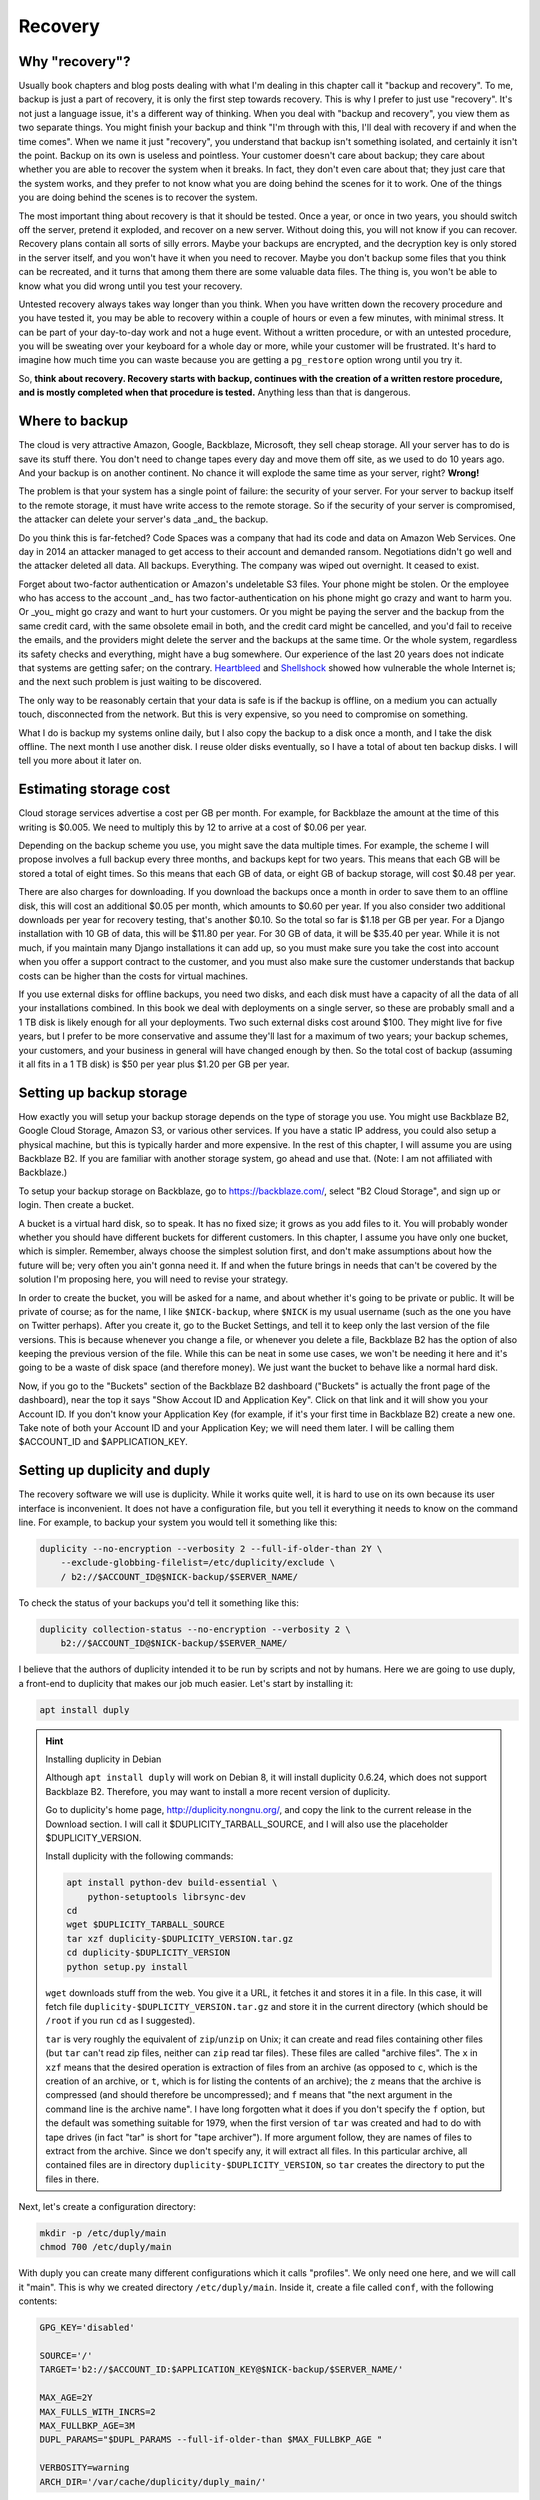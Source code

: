 Recovery
========

Why "recovery"?
---------------

Usually book chapters and blog posts dealing with what I'm dealing in
this chapter call it "backup and recovery". To me, backup is just a part
of recovery, it is only the first step towards recovery. This is why I
prefer to just use "recovery". It's not just a language issue, it's a
different way of thinking. When you deal with "backup and recovery", you
view them as two separate things. You might finish your backup and think
"I'm through with this, I'll deal with recovery if and when the time
comes". When we name it just "recovery", you understand that backup
isn't something isolated, and certainly it isn't the point. Backup on
its own is useless and pointless. Your customer doesn't care about
backup; they care about whether you are able to recover the system when
it breaks. In fact, they don't even care about that; they just care that
the system works, and they prefer to not know what you are doing behind
the scenes for it to work. One of the things you are doing behind the
scenes is to recover the system.

The most important thing about recovery is that it should be tested.
Once a year, or once in two years, you should switch off the server,
pretend it exploded, and recover on a new server. Without doing this,
you will not know if you can recover. Recovery plans contain all sorts
of silly errors. Maybe your backups are encrypted, and the decryption
key is only stored in the server itself, and you won't have it when you
need to recover. Maybe you don't backup some files that you think can be
recreated, and it turns that among them there are some valuable data
files. The thing is, you won't be able to know what you did wrong until
you test your recovery.

Untested recovery always takes way longer than you think. When you have
written down the recovery procedure and you have tested it, you may be
able to recovery within a couple of hours or even a few minutes, with
minimal stress. It can be part of your day-to-day work and not a huge
event. Without a written procedure, or with an untested procedure, you
will be sweating over your keyboard for a whole day or more, while your
customer will be frustrated. It's hard to imagine how much time you can
waste because you are getting a ``pg_restore`` option wrong until you
try it.

So, **think about recovery. Recovery starts with backup, continues with
the creation of a written restore procedure, and is mostly completed
when that procedure is tested.** Anything less than that is dangerous.

Where to backup
---------------

The cloud is very attractive Amazon, Google, Backblaze, Microsoft, they
sell cheap storage. All your server has to do is save its stuff there.
You don't need to change tapes every day and move them off site, as we
used to do 10 years ago. And your backup is on another continent. No
chance it will explode the same time as your server, right? **Wrong!** 

The problem is that your system has a single point of failure: the
security of your server. For your server to backup itself to the remote
storage, it must have write access to the remote storage. So if the
security of your server is compromised, the attacker can delete your
server's data _and_ the backup.

Do you think this is far-fetched? Code Spaces was a company that had its
code and data on Amazon Web Services. One day in 2014 an attacker
managed to get access to their account and demanded ransom. Negotiations
didn't go well and the attacker deleted all data. All backups.
Everything. The company was wiped out overnight. It ceased to exist.

Forget about two-factor authentication or Amazon's undeletable S3 files.
Your phone might be stolen. Or the employee who has access to the
account _and_ has two factor-authentication on his phone might go crazy
and want to harm you.  Or _you_ might go crazy and want to hurt your
customers. Or you might be paying the server and the backup from the
same credit card, with the same obsolete email in both, and the credit
card might be cancelled, and you'd fail to receive the emails, and the
providers might delete the server and the backups at the same time.  Or
the whole system, regardless its safety checks and everything, might
have a bug somewhere. Our experience of the last 20 years does not
indicate that systems are getting safer; on the contrary.  Heartbleed_
and Shellshock_ showed how vulnerable the whole Internet is; and the
next such problem is just waiting to be discovered.

The only way to be reasonably certain that your data is safe is if the
backup is offline, on a medium you can actually touch, disconnected from
the network. But this is very expensive, so you need to compromise on
something.

What I do is backup my systems online daily, but I also copy the backup
to a disk once a month, and I take the disk offline. The next month I
use another disk. I reuse older disks eventually, so I have a total of
about ten backup disks. I will tell you more about it later on.

.. _heartbleed: https://en.wikipedia.org/wiki/Heartbleed
.. _shellshock: https://en.wikipedia.org/wiki/Shellshock_%28software_bug%29

Estimating storage cost
-----------------------

Cloud storage services advertise a cost per GB per month. For example,
for Backblaze the amount at the time of this writing is $0.005. We need
to multiply this by 12 to arrive at a cost of $0.06 per year.

Depending on the backup scheme you use, you might save the data multiple
times. For example, the scheme I will propose involves a full backup
every three months, and backups kept for two years. This means that each
GB will be stored a total of eight times. So this means that each GB of
data, or eight GB of backup storage, will cost $0.48 per year.

There are also charges for downloading. If you download the backups once
a month in order to save them to an offline disk, this will cost an
additional $0.05 per month, which amounts to $0.60 per year. If you also
consider two additional downloads per year for recovery testing, that's
another $0.10. So the total so far is $1.18 per GB per year. For a
Django installation with 10 GB of data, this will be $11.80 per year.
For 30 GB of data, it will be $35.40 per year. While it is not much, if
you maintain many Django installations it can add up, so you must make
sure you take the cost into account when you offer a support contract to
the customer, and you must also make sure the customer understands that
backup costs can be higher than the costs for virtual machines.

If you use external disks for offline backups, you need two disks, and
each disk must have a capacity of all the data of all your installations
combined. In this book we deal with deployments on a single server, so
these are probably small and a 1 TB disk is likely enough for all your
deployments. Two such external disks cost around $100. They might live
for five years, but I prefer to be more conservative and assume they'll
last for a maximum of two years; your backup schemes, your customers,
and your business in general will have changed enough by then. So the
total cost of backup (assuming it all fits in a 1 TB disk) is $50 per
year plus $1.20 per GB per year.

Setting up backup storage
-------------------------

How exactly you will setup your backup storage depends on the type of
storage you use. You might use Backblaze B2, Google Cloud Storage,
Amazon S3, or various other services. If you have a static IP address,
you could also setup a physical machine, but this is typically harder
and more expensive. In the rest of this chapter, I will assume you are
using Backblaze B2. If you are familiar with another storage system, go
ahead and use that. (Note: I am not affiliated with Backblaze.)

To setup your backup storage on Backblaze, go to https://backblaze.com/,
select "B2 Cloud Storage", and sign up or login. Then create a bucket.

A bucket is a virtual hard disk, so to speak. It has no fixed size; it
grows as you add files to it. You will probably wonder whether you
should have different buckets for different customers. In this chapter,
I assume you have only one bucket, which is simpler. Remember, always
choose the simplest solution first, and don't make assumptions about how
the future will be; very often you ain't gonna need it. If and when the
future brings in needs that can't be covered by the solution I'm
proposing here, you will need to revise your strategy.

In order to create the bucket, you will be asked for a name, and about
whether it's going to be private or public. It will be private of
course; as for the name, I like ``$NICK-backup``, where ``$NICK`` is my
usual username (such as the one you have on Twitter perhaps). After you
create it, go to the Bucket Settings, and tell it to keep only the last
version of the file versions. This is because whenever you change a
file, or whenever you delete a file, Backblaze B2 has the option of also
keeping the previous version of the file. While this can be neat in some
use cases, we won't be needing it here and it's going to be a waste of
disk space (and therefore money). We just want the bucket to behave like
a normal hard disk.

Now, if you go to the "Buckets" section of the Backblaze B2 dashboard
("Buckets" is actually the front page of the dashboard), near the top it
says "Show Accout ID and Application Key". Click on that link and it
will show you your Account ID. If you don't know your Application Key
(for example, if it's your first time in Backblaze B2) create a new one.
Take note of both your Account ID and your Application Key; we will need
them later. I will be calling them $ACCOUNT_ID and $APPLICATION_KEY.

Setting up duplicity and duply
------------------------------

The recovery software we will use is duplicity. While it works quite
well, it is hard to use on its own because its user interface is
inconvenient. It does not have a configuration file, but you tell it
everything it needs to know on the command line. For example, to backup
your system you would tell it something like this:

.. code-block:: bash

   duplicity --no-encryption --verbosity 2 --full-if-older-than 2Y \
       --exclude-globbing-filelist=/etc/duplicity/exclude \
       / b2://$ACCOUNT_ID@$NICK-backup/$SERVER_NAME/

To check the status of your backups you'd tell it something like this:

.. code-block:: bash

   duplicity collection-status --no-encryption --verbosity 2 \
       b2://$ACCOUNT_ID@$NICK-backup/$SERVER_NAME/

I believe that the authors of duplicity intended it to be run by
scripts and not by humans. Here we are going to use duply, a
front-end to duplicity that makes our job much easier. Let's start
by installing it:

.. code-block:: bash

    apt install duply

.. hint:: Installing duplicity in Debian

   Although ``apt install duply`` will work on Debian 8, it will install
   duplicity 0.6.24, which does not support Backblaze B2. Therefore, you
   may want to install a more recent version of duplicity.

   Go to duplicity's home page, http://duplicity.nongnu.org/, and copy
   the link to the current release in the Download section. I will call
   it $DUPLICITY_TARBALL_SOURCE, and I will also use the placeholder
   $DUPLICITY_VERSION.

   Install duplicity with the following commands:

   .. code-block:: bash

      apt install python-dev build-essential \
          python-setuptools librsync-dev
      cd
      wget $DUPLICITY_TARBALL_SOURCE
      tar xzf duplicity-$DUPLICITY_VERSION.tar.gz
      cd duplicity-$DUPLICITY_VERSION
      python setup.py install

   ``wget`` downloads stuff from the web. You give it a URL, it fetches
   it and stores it in a file. In this case, it will fetch file
   ``duplicity-$DUPLICITY_VERSION.tar.gz`` and store it in the current
   directory (which should be ``/root`` if you run ``cd`` as I
   suggested).

   ``tar`` is very roughly the equivalent of ``zip``/``unzip`` on Unix;
   it can create and read files containing other files (but ``tar``
   can't read zip files, neither can ``zip`` read tar files). These
   files are called "archive files". The ``x`` in ``xzf`` means that the
   desired operation is extraction of files from an archive (as opposed
   to ``c``, which is the creation of an archive, or ``t``, which is for
   listing the contents of an archive); the ``z`` means that the archive
   is compressed (and should therefore be uncompressed); and ``f`` means
   that "the next argument in the command line is the archive name". I
   have long forgotten what it does if you don't specify the ``f``
   option, but the default was something suitable for 1979, when the
   first version of ``tar`` was created and had to do with tape drives
   (in fact "tar" is short for "tape archiver"). If more argument
   follow, they are names of files to extract from the archive. Since we
   don't specify any, it will extract all files. In this particular
   archive, all contained files are in directory
   ``duplicity-$DUPLICITY_VERSION``, so ``tar`` creates the directory to
   put the files in there.

Next, let's create a configuration directory:

.. code-block:: bash

    mkdir -p /etc/duply/main
    chmod 700 /etc/duply/main

With duply you can create many different configurations which it calls
"profiles". We only need one here, and we will call it "main".  This is
why we created directory ``/etc/duply/main``. Inside it, create a file
called ``conf``, with the following contents:

.. code-block:: ini

    GPG_KEY='disabled'

    SOURCE='/'
    TARGET='b2://$ACCOUNT_ID:$APPLICATION_KEY@$NICK-backup/$SERVER_NAME/'

    MAX_AGE=2Y
    MAX_FULLS_WITH_INCRS=2
    MAX_FULLBKP_AGE=3M
    DUPL_PARAMS="$DUPL_PARAMS --full-if-older-than $MAX_FULLBKP_AGE "

    VERBOSITY=warning
    ARCH_DIR='/var/cache/duplicity/duply_main/'

Also create a file ``/etc/duply/main/exclude``, with the following
contents::

    - /dev
    - /proc
    - /sys
    - /run
    - /var/lock
    - /var/run
    - /lost+found
    - /boot
    - /tmp
    - /var/tmp
    - /media
    - /mnt
    - /var/cache
    - /var/crash
    - /var/swap
    - /var/swapfile
    - /var/swap.img
    - /var/lib/mysql
    - /var/lib/postgres

You can now backup your system by executing this command:

.. code-block:: bash

   duply main backup

If this is a small virtual server, it should finish in a few minutes.
**This, however, is just a temporary test.** There are many things that
won't work correctly, and one of the most important is that we haven't
backed up PostgreSQL (and MySQL, if you happen to use it). We just made
this test to get you up and running.  Let me now explain what these
configuration files mean.

Duply configuration
-------------------

Let's check again the duply configuration file,
``/etc/duply/main/conf``:

.. code-block:: ini

    GPG_KEY='disabled'

    SOURCE='/'
    TARGET='b2://$ACCOUNT_ID:$APPLICATION_KEY@$NICK-backup/$SERVER_NAME/'

    MAX_AGE=2Y
    MAX_FULLS_WITH_INCRS=2
    MAX_FULLBKP_AGE=3M
    DUPL_PARAMS="$DUPL_PARAMS --full-if-older-than $MAX_FULLBKP_AGE "

    VERBOSITY=warning
    ARCH_DIR='/var/cache/duplicity/duply_main/'

**GPG_KEY='disabled'**
    Duplicity, and therefore duply, can encrypt the backups. The
    rationale is that the backup storage provider shouldn't be able to
    read your files. So if you have a company, and you have a server at
    the company premises, and you backup the server at Backblaze or at
    Google, you might not want Backblaze or Google to be able to read
    the company's files. In our case this would achieve much less. Our
    virtual server provider can read our files anyway, since they are
    stored in our virtual server, in a data centre owned by the
    provider. Making it impossible for Backblaze to read our files
    doesn't achieve much if Digital Ocean can read them. Encrypting the
    backups is often more trouble than what it's worth, so we just
    disable it.

**SOURCE='/'**
    The ``SOURCE`` setting specifies the directory to backup. We specify
    the root directory in order to backup the entire file system. We
    will actually exclude some files and directories as I explain in the
    next section.

**TARGET='b2://...'**
    This is the place to backup to. The first part, ``b2:``, specifies
    the "storage backend". Duplicity supports many storage backends;
    they are listed in ``man duplicity``, Section "URL Format". As you
    can see, the syntax for the Backblaze B2 backend is
    "b2://account_id:application_key@bucket/directory". Even if you have
    only one server, it's likely that soon you will have more, so store
    your backups in the $SERVER_NAME directory.

**MAX_AGE=2Y**
    This means that backups older than 2 years will be deleted. Note
    that, if your databases contain customer data, it may be illegal to
    keep the backups for more than a specified amount of time. If a user
    decides to unsubscribe or otherwise remove their data from your
    database, you are often required to delete every trace of your
    customer's data from everywhere, including the backups, within a
    specified amount of time, such as six months or two years. You need
    to check your local privacy laws.

**MAX_FULLS_WITH_INCRS=2** **MAX_FULLBKP_AGE=3M**
    A **full backup** backs up everything. In an **incremental backup**
    only the things that have changed since the previous backup are
    backed up. So if on 12 January you perform a full backup, an
    incremental backup on 13 January will only save the things that have
    changed since 12 January, and another incremental on 14 January will
    only save what has changed since 13 January. ``MAX_FULLBKP_AGE=3M``
    means that every three months a new full backup will occur.
    ``MAX_FULLS_WITH_INCRS=2`` means that incremental backups will be
    kept only for the last two full backups; for older full backups,
    incrementals will be removed.
    
    Collectively these parameters (together with ``MAX_AGE=2Y``) mean
    that a total of about eight full backups will be kept; for the most
    recent three to six months, the daily history of the files will be
    kept, whereas for the time before the quarterly history will be
    kept. You will thus be able to restore your system to the state it
    was two days ago, or three days ago, or 58 days ago, but not
    necessarily exactly 407 days ago—you will need to round this up to
    about 45 days earlier or later.

    Keeping the history of your system is very important. It is common
    to lose some data and realize it some time later. If each backup
    simply overwrote the previous one, and you realized today that you
    had accidentally deleted a file four days ago, you'd be in trouble.

**DUPL_PARAMS="$DUPL_PARAMS ..."**
    If you want to add any parameters to duplicity that have not been
    foreseen in duply, you can specify them in ``DUPL_PARAMS``. Duply
    just takes the value of ``DUPL_PARAMS`` and adds it to the duplicity
    command line. Duply does not directly support ``MAX_FULLBKP_AGE``,
    so we need to manually add it to ``DUPL_PARAMS``.

    The ``$DUPL_PARAMS`` and ``$MAX_FULLBKP_AGE`` should be included
    literally in the file, the aren't placeholders such as ``$NICK``,
    ``$ACCOUNT_ID`` and ``$APPLICATION_KEY``
    
**VERBOSITY=warning**
    Options are error, warning, notice, info, and debug. "warning" will
    show warnings and errors; "notice" will show notices and warnings
    and errors; and so on. "warning" is usually fine.

**ARCH_DIR='/var/cache/duplicity/duply_main/'**
    Duplicity keeps a cache on the local machine that helps it know what
    things it has backed up, without actually needing to fetch that
    information from the backup storage—this speeds things up and
    lessens network traffic. If this local cache is deleted, it
    recreates it by reading stuff from remotely. Duply's default cache
    path is suboptimal so we change it.

In order to see duply's documentation for these settings you need to ask
it to create a configuration file. We created the configuration files
above ourselves, but we could have given the command ``duply main
create``, and this would have created ``/etc/duply/main/conf`` and
``/etc/duply/main/exclude``; actually it creates these files under
``/etc/duply`` only if that directory exists; otherwise it creates them
under ``~/.duply``. After it creates the files, you are supposed to go
and edit them. The automatically created ``conf`` is heavily commented
and the comments explain what each setting does. So if you want to read
the docs, ``duply tmp create``, then go to ``/etc/duply/tmp/conf`` and
read.

When you run duply what it actually does is read your configuration
files, convert them into command line arguments for duplicity, and
execute duplicity with a huge command line. For this reason, the
documentation of duply's settings often refers you to duplicity. For
example, for details on ``MAX_FULLS_WITH_INCRS``, the comments in
``conf`` tell you to execute ``man duplicity`` and read about
``remove-all-inc-of-but-n-full``.

Excluding files
---------------

The file ``/etc/duply/main/exclude`` contains files and directories that
shall be excluded from the backup. Actually it uses a slightly
complicated language that allows you to say things like "exclude
directory X but include X/Y but do not include X/Y/Z". However, we will
use it in a simple way, just in order to exclude files and directories,
which means we just precede each path with "-". The exclude file we
specified two sections ago is this::

    - /dev
    - /proc
    - /sys
    - /run
    - /var/lock
    - /var/run
    - /lost+found
    - /boot
    - /tmp
    - /var/tmp
    - /media
    - /mnt
    - /var/cache
    - /var/crash
    - /var/swap
    - /var/swapfile
    - /var/swap.img
    - /var/lib/mysql
    - /var/lib/postgres

**/dev, /proc, /sys**
   In these directories you will not find real files. ``/dev`` contains
   device files. In Unix most devices look like files. In fact, one of
   the Unix principles is that everything is a file. So the first hard
   disk is usually ``/dev/sda`` (but in virtual machines it is often
   ``/dev/vda``). ``/dev/sda1`` (or ``/dev/vda1``) is the first
   partition of that disk. You can actually open ``/dev/sda`` (or
   ``/dev/vda``) and write to it (the root user has permission to do
   so), which will of course corrupt your system. Reading it is not a
   problem though (but it's rarely useful).

   ``/sys`` and ``/proc`` contain information about the system. For
   example, ``/proc/meminfo`` contains information about RAM, and
   ``/proc/cpuinfo`` about the CPU. You can examine the contents of
   these "files" by typing, for example, ``cat /proc/meminfo`` (the
   ``cat`` command prints the contents of files).

   The ``/dev``, ``/sys`` and ``/proc`` directories exist on your disk
   only as empty directories. The "files" inside them are created by the
   kernel, and they do not exist on the disk.  Not only does
   it not make sense to backup, you would also be in trouble if you
   attempted to.

**/run, /var/lock, /var/run**
   ``/run`` stores information about running services, in order to keep
   track of them. This information is mostly process ids and locks. For
   example, ``/run/sshd.pid`` contains the process id of the SSH server.
   The system will use this information if, for example, you ask to
   restart the SSH server.  Whenever the system boots, it empties that
   directory, otherwise the system would be confused. In older versions
   such information was stored in ``/var/lock`` and ``/var/run``, which
   are now usually just symbolic links to ``/run`` or to a subdirectory
   of ``/run``.

**/lost+found**
   In certain types of filesystem corruption, fsck (the equivalent of
   Windows checkdsk) puts in there orphan files that it existed on the
   disk but did not have a directory entry. I've been using Unix systems
   for 25 years now, and I've had plenty of power failures while the
   system was on, and many of them were in the old times without
   journaling, and yet I believe I've only once seen files in that
   directory, and they were not useful to me. It's more a legacy
   directory, and many modern filesystems, such as XFS, don't have it at
   all. You will not use it, let alone back it up.

**/boot**
   This directory contains the stuff essential to boot the system,
   namely the boot loader and the Linux kernel. The installer creates it
   and you normally don't need it in backup.

**/tmp, /var/tmp**
   ``/tmp`` is for temporary files; any file you create there will be
   deleted in the next reboot. If you want to create a temporary file
   that will survive reboots, use ``/var/tmp``.

**/media, /mnt**
   Unlike Windows, where disks and disk-like devices get a letter (C:,
   D:, E: and so on), in Unix there is a single directory tree. There is
   only one ``/bin``. So, assume you have two disks. How do you access
   the second disk? The answer is that you "mount" it on a point of the
   directory tree. For example, a relatively common setup for multiuser
   systems is for the second disk to contain the ``/home`` directory
   with the user data, and for the first disk to contain all the rest.
   In that case, after the system boots, it will mount the second disk
   at ``/home``, so if you ``ls /home`` you will see the contents of the
   second disk (if the first disk also has files inside the ``/home``
   directory, these will become hidden and inaccessible after the second
   disk is mounted).

   The ``/media`` directory is used mostly in desktop systems. If you
   plugin a USB memory stick or a CDROM, it is usually mounted in a
   subdirectory of ``/media``. The ``/mnt`` directory exists only as a
   facility for the administrator, whenever there is a need to
   temporarily mount another disk. These two directories are rarely used
   in small virtual servers.

**/var/cache**
   As its name implies, this directory is for cached data. Anything in
   it can be recreated. Its purpose is to speed things up, for example
   by keeping local copies of things whose canonical position is
   somewhere in the network. It can be quite large and it would be a
   waste of storage to back it up.

**/var/swap, /var/swapfile, /var/swap.img**
   These are nonstandard files that some administrators use for swap
   space (swap space is what Windows incorrectly calls "virtual
   memory"). Swap space is normally placed on dedicated disk partitions.
   If your system doesn't have such files, so much the better, but keep
   these files excluded because in the future you or another
   administrator might create them.

**/var/crash**
   If the system crashes the kernel may dump some debugging information
   in there.

**/var/lib/mysql, /var/lib/postgres**
   We won't directly backup your databases. Section "Backing up
   databases" explains why and how.

One more directory that is giving me headaches is ``/var/lib/lxcfs``. It
seems, among other things, to contain stuff similar to ``/proc``, which
creates error messages when you try to walk through. It is related to
LXC, a virtual machine technology, which seems to be installed on Ubuntu
by default (at least in Digital Ocean). I think it could be a bad idea
to exclude it, in case you start using LXC in the future and forget it's
not being backed up. I just remove LXC with ``apt purge lxc-common`` and
I'm done, as this also removes the directory.

Additional directories for excluding or including
-------------------------------------------------

Your backup system will work well if you exclude only the directories I
already mentioned. In this section I explain what the other directories
are and I discuss whether under what circumstances they should be
excluded.

**/bin, /lib, /sbin**
   ``/bin`` and ``/sbin`` contain executable programs. For example, if
   you list the contents of ``/bin``, you will find that ``ls`` itself
   is among the files listed. The files in ``/bin`` and ``/sbin`` are
   roughly the equivalent of the .EXE files in ``C:\Windows\System32``.
   The difference between ``/bin`` and ``/sbin`` is that programs in
   ``/bin`` are intended to be run by all users, whereas the ones in
   ``/sbin`` are for administrators only. For example, all users are
   expected to want to list their files with ``ls``, but only
   administrators are expected to partition disks with ``fdisk``, which
   is why ``fdisk`` is ``/sbin/fdisk``.

   ``/lib`` contains shared libraries (the equivalent of Windows Dynamic
   Link Libraries). The files in ``/lib`` are roughly the equivalent of
   the .DLL files in ``C:\Windows\System32``. One difference is that in
   ``C:\Windows\System32`` you may also find DLLs installed by
   third-party software; in ``/lib``, however, there are only shared
   libraries essential for the operation of the system.

   There may also be other ``/lib`` directories, such as ``/lib32`` or
   ``/lib64``. These also contain essential shared libraries. On my
   64-bit systems the libraries are actually in ``/lib``, but there also
   exists ``/lib64``, which only contains a symbolic link to a library
   in ``/lib`` On other systems ``/lib`` may be a symbolic to either
   ``/lib32`` or ``/lib64``. In any case, the system manages all these
   directories itself and we usually don't need to care.

**/etc**
   As we have already said in Chapter 3, ``/etc`` contains configuration
   files.

**/home, /root**
   ``/home`` is where user files are stored. It's the equivalent of
   Windows' ``C:\Users`` (formerly ``C:\Documents and Settings``).
   However, the root user doesn't have a directory under ``/home``;
   instead, the home directory for the root user is ``/root``.  Since
   the root user is only meant to do administrative work on a system and
   not to use it and create files like a normal user, the ``/root``
   directory is often essentially empty and unused. However, if you want
   to create some files it's an appropriate place.

   Very often in servers ``/home`` is also empty, since there are no
   real users (people), but this actually depends on how the
   administrator decides to setup the system. For example, some people
   may create a django user with a ``/home/django`` directory and install
   their django project in there. In this book we have created a user,
   but we have been using different directories for the Django project,
   as explained in Chapters 3 and 5.

**/usr, /opt, /srv**
   ``/usr`` has nothing to do with users, and its name is a historical
   accident. It's the closest thing there is to Windows' ``C:\Program
   Files``. Everything in ``/usr`` is in subdirectories.

   ``/usr/bin``, ``/usr/lib``, and ``/usr/sbin`` are much like ``/bin``,
   ``/lib`` and ``/sbin``. The difference is that the latter contain the
   most essential utilities and libraries of the operating system,
   whereas the ones under ``/usr`` contain stuff from add-on packages
   and the less important utilities. Nowadays the distinction is not
   important, and I think that lately some systems are starting to make
   ``/bin`` a link to ``/usr/bin`` and so on. It used to be important
   when the disks were small and the whole of ``/usr`` was on another
   disk that was being mounted later in the boot process.

   ``/usr/share`` contains program information other than binaries and
   libraries, but not data. ``/usr`` contains information that is part
   of a program installation, and therefore does not change.  One
   example of information that goes in ``/usr/share`` is documentation.
   ``/usr/share`` also contains libraries, such as Python .py files,
   that are architecture-independent (they are the same whether you are
   on 32-bit or 64-bit systems or ARM systems).

   I'm not going to bother you with more details about the ``/usr``
   subdirectories, except ``/usr/local``. Everything installed in
   ``/usr``, except ``/usr/local``, is managed by the Debian/Ubuntu
   package manager.  For example, ``apt`` will install programs in
   ``/usr``, but will not touch ``/usr/local``. Likewise, while you can
   touch ``/usr/local``, you should not touch any other place under
   ``/usr``, because this is supposed to be touched only by the system's
   package manager.  The tools you use respect that; for example, if you
   install system-wide a Python module with ``pip``, it will install it
   somewhere under ``/usr/local/lib`` and/or ``/usr/local/share``.
   ``/usr/local`` has more or less the same subdirectories as ``/usr``,
   and the difference is that only you (or your tools) write to
   ``/usr/local``, and only the system package manager writes to the
   rest of ``/usr``.

   Programs not installed by the system package manager should go either
   to ``/usr/local``, or to ``/opt``, or to ``/srv``. The best practice
   would be like this:

    - If the program replaces a system program, use ``/usr/local``. For
      example, a few pages ago I explained how we can install duplicity
      on Debian 8. The installation procedure I specified will by
      default put it in ``/usr/local``.

    - If the program, its configuration and its data are to be installed
      in a single directory, it should be a subdirectory of ``/srv``.

    - If the program directories is going to be cleanly separated into
      executables, configuration, and data, the program should go to
      ``/opt`` (and the configuration to ``/etc/opt``, and the data to
      ``/var/opt``). This is what we have been doing with our Django
      project throughout this book.

   This subtle distinction is not always followed in practice by all
   people, so you should be careful with your assumptions.
   
On carefully setup systems, you don't need to backup ``/bin``, ``/lib``,
``/sbin``, ``/usr`` and ``/opt``, because you can recreate them by
re-installing the programs. This is true particularly if you are setting
up your servers using some kind of automation system. I use Ansible. If
a server explodes, I setup another one, I press a button, and Ansible
sets up the server in a few minutes, installing and configuring all
necessary software. I only need to restore the data. In theory (and in
practice) I don't need ``/etc`` either, but I never exclude it from
backup, it's only about 10 M anyway. So, in theory, the only directories
you need to backup are ``/var``, ``/srv``, ``/root`` and ``/home``.

.. warning:: Specify what you want to exclude, not what you want to backup

   If you decide that only a few directories are worth backing up, it
   may be tempting to tell the system "backup directories X, Y and Z"
   instead of telling it "backup the root directory and exclude A, B, C,
   D, E, F, G, H, I and J". Don't do it. In the future, you or another
   administrator will create a directory such as ``/data`` and put
   critical stuff in there, and everyone will forget that it is not
   being backed up. Always backup the root file system and specify what
   you want to exclude, not what you want to include.

If you aren't using automation (and this could fill another book on its
own), it would be better to not exclude ``/opt`` from backup, because it
will make it harder to recover. It's very unlikely ``/bin``, ``/lib``
and ``/sbin`` will be useful when restoring, but they're not much disk
space anyway. The only real question is whether to backup ``/usr``,
which can be perhaps 1 G. At $1.20 per year it's not much, but it might
also make backup and restore slower.

Is your head spinning? Here's the bottom line: use the exclude list
provided in the previous section, and if you feel confident also exclude
``/bin``, ``/lib``, ``/sbin`` and ``/usr``. If your Django project's
files in ``/opt`` consume much space, and you believe you can re-clone
them fast and setup the virtualenv fast (as described in Chapter 3), you
can also exclude ``/opt``.

**Whatever you decide, you might make an error. You might accidentally
exclude something crucial. This is true even if you don't exclude
anything at all. For example, if you keep encrypted backups, you might
think you are saving everything but you might be forgetting to store the
decryption password somewhere.**

**The only way to be reasonably certain you are not screwing up is to
test your recovery as I explain later.**

.. tip:: Check the disk space

   Two commands you will find useful are ``df`` and ``du``.

   .. code-block:: bash

      df -h

   This shows the disk space usage for all the file systems. You are
   normally only interested for the file system that is mounted on "/",
   which is something like ``/dev/sda1`` or ``/dev/vda1``. This is your
   main disk.

   .. code-block:: bash

      cd /
      du -sh *

   This will calculate and display the disk space that is occupied by each
   directory. It will throw some error messages, which can be ignored.

   A useful variation is this:

   .. code-block:: bash

      du -sh * | sort -h

   This means "take the standard output of ``du -sh *`` and use it as
   standard input to ``sort -h``". The standard output does not include
   the error messages (these go to the standard error). ``sort`` is a
   program that sorts its input; with the ``-h`` option, it sorts human
   readable byte counts such as "15M" and "1.1G".

   If the output of ``du`` is longer than your terminal, another useful
   idiom is this:

   .. code-block:: bash

      du -sh * | sort -h | less

   This will take the standard output of ``sort`` and give it as input
   to ``less``. ``less`` is a program that only shows only one screenful
   of information at a time. If you get accustomed to it you'll find
   it's much more convenient than using the scrollbar of your terminal.
   You can use j and k (or the arrow keys) to go down and up, space and
   b (or Page Down/Up) for the next and previous screenful, G and g to
   go to the end and beginning, and q to exit. You can also search with
   a slash, and repeat a search forwards and backwards with n and N.

Backing up databases
--------------------

Databases cannot usually be backed up just by copying their data files.
For small databases, copying can take a few seconds or a few minutes.
During this time, the files could be changing. As a result, when you
restore the files, the database might not be internally consistent. Even
if you ensure that no-one is writing to the database, or even that there
are no connections, you can still not copy the files, because the RDBMS
may be caching information and flushing it whenever it likes. To backup
by copying data files you need to shutdown the RDBMS, which means
downtime.

The problem of internal consistency is also present with SQLite. Copying
the database file can take some time, and if the database is being
written to during that time, the file will be internally inconsistent,
that is, corrupt.

Backing up large databases involves complicated strategies, such as
those described in Chapter 25 of the PostgreSQL 9.6 manual. Here we are
going to follow the simplest strategy which is to dump all the database
to a plain text file. Database dumps are guaranteed to be internally
consistent. SQLite may lock the database during the dump, meaning
writing to it will have to wait, but the time you need to wait for small
databases is very little.

For **PostgreSQL**, create file ``/etc/duply/main/pre``, with the
following contents:

.. code-block:: bash

   #!/bin/bash
   su postgres -c 'pg_dumpall --file=/var/backups/postgresql.dump'

For **SQLite**, the contents of ``/etc/duply/main/pre`` should be:

.. code-block:: bash

   #!/bin/bash
   echo '.dump' | \
      sqlite3 /var/opt/$DJANGO_PROJECT/$DJANGO_PROJECT.db \
          >/var/backups/sqlite-$DJANGO_PROJECT.dump

Better let's make ``/etc/duply/main/pre`` executable:

.. code-block:: bash

   chmod 755 /etc/duply/main/pre

The file is actually a **shell script**. In their simplest form, shell
scripts are just commands one after the other (much like Windows
``.bat`` files). However, Unix shells like bash are complete programming
languages (in fact duply itself is written in bash). So if, for some
reason, you have both PostgreSQL and SQLite on a server, you can join
the two above scripts like this:

.. code-block:: bash

   #!/bin/bash
   su postgres -c 'pg_dumpall --file=/var/backups/postgresql.dump'
   echo '.dump' | \
      sqlite3 /var/opt/$DJANGO_PROJECT/$DJANGO_PROJECT.db \
          >/var/backups/sqlite-$DJANGO_PROJECT.dump

Likewise, if you have many SQLite databases, you need to add a dump
command for each one in the file (this is not necessary for PostgreSQL,
as ``pg_dumpall`` will dump all databases of the cluster).

Duply will execute ``/etc/duply/main/pre`` before proceeding to copy the
files. (It will also execute ``/etc/duply/main/post``, if it exists,
after copying, but we don't need to do anything like that in this
scheme; but with different backup schemes ``pre`` could, for example,
shutdown the database and ``post`` could start it again.)

If you don't understand the ``pre`` file for SQLite, here is the
explanation: to dump a SQLite database, you connect to it with ``sqlite3
dbname`` and then execute the SQLite ``.dump`` command. The ``sqlite3``
program reads commands from the standard input and writes dumps to the
standard output. The standard input is normally your keyboard; but by
telling it ``echo '.dump' | sqlite3 ...`` we give it the string ".dump",
followed by newline, as standard input (the ``echo`` command just
displays stuff and follows it with a newline; for example, try ``echo
'hello, world'``). The vertical line, as I explained in the previous
section (in the tip "Checking your disk space") sends the output of one
command as input to another command. Finally, the ">" is the
**redirection** symbol, it redirects the standard output of the
``sqlite3`` program, which would otherwise be displayed on the terminal,
to a file.

.. tip:: Compressing database dumps

   Database dumps are plain text files. If compressed, they can easily
   become five times smaller. However, compressing them might make
   incremental backups larger and slower. The reason is that in
   incremental backups duplicity saves only what has changed since the
   previous backup. It might be easier for duplicity to detect changes
   in a plain text file than in a compressed file, and the result could
   be to backup the entire compressed file each time.  Since duplicity
   compresses backups anyway, storing the dump file uncompressed will
   never result in larger backups.

   The only downside of storing the dump file uncompressed is that it
   takes up more disk space in the server. This is rarely a problem.

.. tip:: Excluding SQLite

   Technically, since you are dumping the database, you should be
   excluding ``/var/opt/$DJANGO_PROJECT/$DJANGO_PROJECT.db``, from the
   backup; however if the database file is only a few hundreds of
   kilobytes the savings aren't worth the trouble of adding it to your
   ``exclude`` file.

Running scheduled backups
-------------------------

Create file ``/etc/cron.daily/duply`` with the following contents:

.. code-block:: bash

   #!/bin/bash
   duply main purge --force >/tmp/duply.out
   duply main purgeIncr --force >>/tmp/duply.out
   duply main backup >>/tmp/duply.out

Make the file executable:

.. code-block:: bash

   chmod 755 /etc/cron.daily/duply

In Unixlike systems, cron is the standard scheduler; it executes tasks
at specified times. Scripts in ``/etc/cron.daily`` are executed once
daily, starting at 06:25 (am) local time. The time to which this
actually refers depends on the system's time zone, which you can find by
examining the contents of the file ``/etc/timezone``. In most of my
servers, I use UTC. Backup time doesn't really matter much, but it's
better to do it when the system is not very busy. For eastern time
zones, 06:25 UTC could be a busy time, so you might want to change the
system time zone with this command:

.. code-block:: bash

   dpkg-reconfigure tzdata

There is a way to tell cron exactly at what time you want a task to run,
but I won't go into that as throwing stuff in ``/etc/cron.daily`` should
be sufficient for most use cases.

In the ``/etc/cron.daily/duply`` script, the first command, ``purge``,
will delete full backups that are older than ``MAX_AGE``. The second
command, ``purgeIncr``, will delete incremental backups that build on
full backups that are older than ``MAX_FULLS_WITH_INCRS``. Finally, the
third command, ``backup``, will perform an incremental backup, unless a
full backup is due. A full backup is due if you have never backed up in
the past, or if the latest full backup was done more than
``MAX_FULLBKP_AGE`` ago.

Cron expects all the programs it runs to be silent, i.e., to not display
any output. If they do display output, cron emails that output to the
administrator. This is very neat, because if your tasks only display
output when there is an error, you will be emailed only when there is an
error.

Duply, however, displays a lot of information even when everything's
working fine. For this reason, we redirect its output to a file,
``/tmp/duply.out``. We only redirect its standard output, not its
standard error, which means that error (and warning) messages will still
be caught by cron and email. Note, however, that ``/tmp/duply.out`` is
not a complete log file, because it only contains the standard output,
not the standard error. It might have been better to include both output
and error in ``/tmp/duply.out``, and in addtion display the standard
error, so that cron can catch it; however, this requires more advanced
shell scripting techniques and it's more trouble than it's worth.

The redirection for the first command, ``>/tmp/duply.out``, overwrites
``/tmp/duply.out`` if it already exists. The redirection for the next
two commands, ``>>/tmp/duply.out``, appends to the file.

Restoring a file or directory
-----------------------------

You made some changes to ``/etc/opt/$DJANGO_PROJECT/settings.py`` and
you want it back? No problem:

.. code-block:: bash

   duply main fetch etc/opt/$DJANGO_PROJECT/settings.py \
      /tmp/restored_settings.py

This will fetch the most recent version of the file from backup and will
put it in ``/tmp/restored_settings.py``. Note that when you specify the
source file there is no leading slash.

You can also fetch previous versions of the file:

.. code-block:: bash

   # Fetch it as it was 4 days ago
   duply main fetch etc/opt/$DJANGO_PROJECT/settings.py \
      /tmp/restored_settings.py 4D

   # Fetch it as it was on 4 January 2017
   duply main fetch etc/opt/$DJANGO_PROJECT/settings.py \
      /tmp/restored_settings.py 2017-01-04

Here is how to restore all the backup into ``/tmp/restored_files``:

.. code-block:: bash

   duply main restore /tmp/restored_files

As before, you can append age specifiers such as ``4D`` or
``2017-01-04`` to the command. Note that restoring a large backup can
incur charges by your backup storage provider.

You should probably never restore files directly to their original
location. Instead, restore into ``/tmp`` or ``/var/tmp`` and move 
or copy them.

Restoring databases
-------------------

Restoring an entire system
--------------------------

Includes recovery plan

Recovery testing
----------------

Copying offline
---------------

Recovering from offline backups
-------------------------------

Chapter summary
---------------
